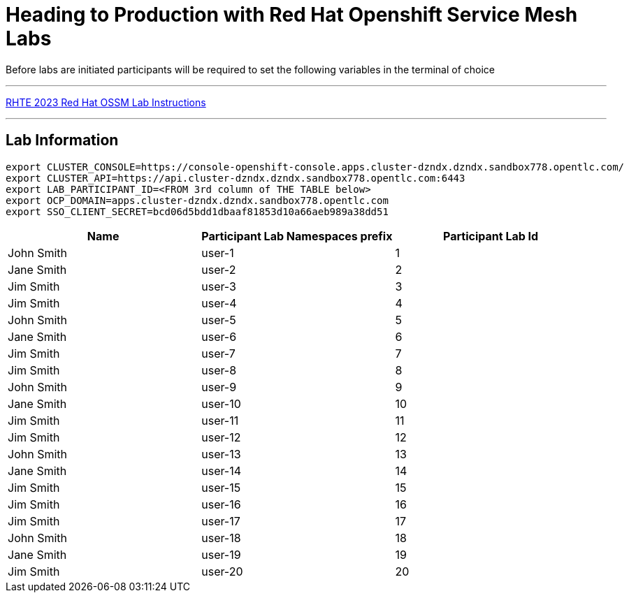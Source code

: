 = Heading to Production with Red Hat Openshift Service Mesh Labs



Before labs are initiated participants will be required to set the following variables in the terminal of choice

---

link:lab-instructions/Readme.adoc[RHTE 2023 Red Hat OSSM Lab Instructions]

---

== Lab Information

----
export CLUSTER_CONSOLE=https://console-openshift-console.apps.cluster-dzndx.dzndx.sandbox778.opentlc.com/
export CLUSTER_API=https://api.cluster-dzndx.dzndx.sandbox778.opentlc.com:6443
export LAB_PARTICIPANT_ID=<FROM 3rd column of THE TABLE below>
export OCP_DOMAIN=apps.cluster-dzndx.dzndx.sandbox778.opentlc.com
export SSO_CLIENT_SECRET=bcd06d5bdd1dbaaf81853d10a66aeb989a38dd51
----

[cols="1,1,1"]
|===
|Name |Participant Lab Namespaces prefix |Participant Lab Id

|John Smith
|user-1
|1

|Jane Smith
|user-2
|2

|Jim Smith
|user-3
|3

|Jim Smith
|user-4
|4

|John Smith
|user-5
|5

|Jane Smith
|user-6
|6

|Jim Smith
|user-7
|7

|Jim Smith
|user-8
|8

|John Smith
|user-9
|9

|Jane Smith
|user-10
|10

|Jim Smith
|user-11
|11

|Jim Smith
|user-12
|12

|John Smith
|user-13
|13

|Jane Smith
|user-14
|14

|Jim Smith
|user-15
|15

|Jim Smith
|user-16
|16

|Jim Smith
|user-17
|17

|John Smith
|user-18
|18

|Jane Smith
|user-19
|19

|Jim Smith
|user-20
|20

|===


